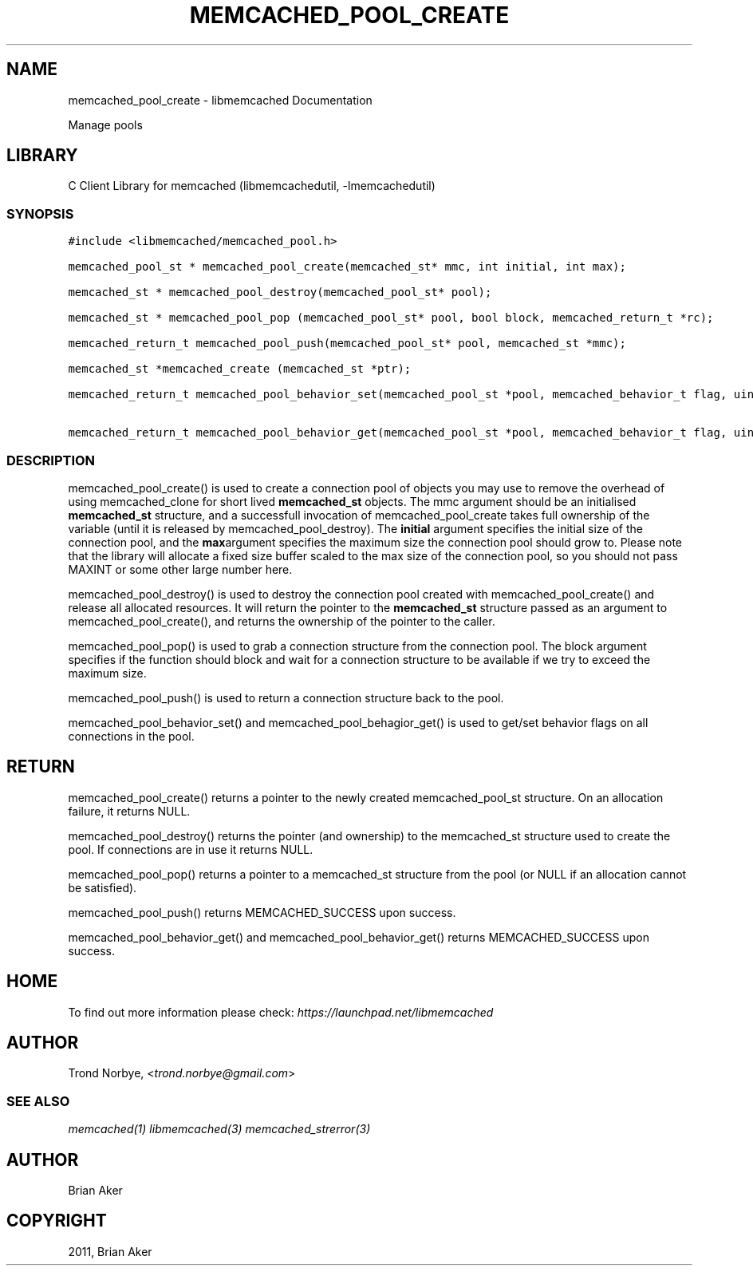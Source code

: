.TH "MEMCACHED_POOL_CREATE" "3" "April 08, 2011" "0.47" "libmemcached"
.SH NAME
memcached_pool_create \- libmemcached Documentation
.
.nr rst2man-indent-level 0
.
.de1 rstReportMargin
\\$1 \\n[an-margin]
level \\n[rst2man-indent-level]
level margin: \\n[rst2man-indent\\n[rst2man-indent-level]]
-
\\n[rst2man-indent0]
\\n[rst2man-indent1]
\\n[rst2man-indent2]
..
.de1 INDENT
.\" .rstReportMargin pre:
. RS \\$1
. nr rst2man-indent\\n[rst2man-indent-level] \\n[an-margin]
. nr rst2man-indent-level +1
.\" .rstReportMargin post:
..
.de UNINDENT
. RE
.\" indent \\n[an-margin]
.\" old: \\n[rst2man-indent\\n[rst2man-indent-level]]
.nr rst2man-indent-level -1
.\" new: \\n[rst2man-indent\\n[rst2man-indent-level]]
.in \\n[rst2man-indent\\n[rst2man-indent-level]]u
..
.\" Man page generated from reStructeredText.
.
.sp
Manage pools
.SH LIBRARY
.sp
C Client Library for memcached (libmemcachedutil, \-lmemcachedutil)
.SS SYNOPSIS
.sp
.nf
.ft C
#include <libmemcached/memcached_pool.h>

memcached_pool_st * memcached_pool_create(memcached_st* mmc, int initial, int max);

memcached_st * memcached_pool_destroy(memcached_pool_st* pool);

memcached_st * memcached_pool_pop (memcached_pool_st* pool, bool block, memcached_return_t *rc);

memcached_return_t memcached_pool_push(memcached_pool_st* pool, memcached_st *mmc);

memcached_st *memcached_create (memcached_st *ptr);

memcached_return_t memcached_pool_behavior_set(memcached_pool_st *pool, memcached_behavior_t flag, uint64_t data)

memcached_return_t memcached_pool_behavior_get(memcached_pool_st *pool, memcached_behavior_t flag, uint64_t *value)
.ft P
.fi
.SS DESCRIPTION
.sp
memcached_pool_create() is used to create a connection pool of objects you
may use to remove the overhead of using memcached_clone for short
lived \fBmemcached_st\fP objects. The mmc argument should be an
initialised \fBmemcached_st\fP structure, and a successfull invocation of
memcached_pool_create takes full ownership of the variable (until it
is released by memcached_pool_destroy). The \fBinitial\fP argument
specifies the initial size of the connection pool, and the \fBmax\fPargument specifies the maximum size the connection pool should grow
to. Please note that the library will allocate a fixed size buffer
scaled to the max size of the connection pool, so you should not pass
MAXINT or some other large number here.
.sp
memcached_pool_destroy() is used to destroy the connection pool
created with memcached_pool_create() and release all allocated
resources. It will return the pointer to the \fBmemcached_st\fP structure
passed as an argument to memcached_pool_create(), and returns the
ownership of the pointer to the caller.
.sp
memcached_pool_pop() is used to grab a connection structure from the
connection pool. The block argument specifies if the function should
block and wait for a connection structure to be available if we try
to exceed the maximum size.
.sp
memcached_pool_push() is used to return a connection structure back to the pool.
.sp
memcached_pool_behavior_set() and memcached_pool_behagior_get() is
used to get/set behavior flags on all connections in the pool.
.SH RETURN
.sp
memcached_pool_create() returns a pointer to the newly created
memcached_pool_st structure. On an allocation failure, it returns
NULL.
.sp
memcached_pool_destroy() returns the pointer (and ownership) to the
memcached_st structure used to create the pool. If connections are in
use it returns NULL.
.sp
memcached_pool_pop() returns a pointer to a memcached_st structure
from the pool (or NULL if an allocation cannot be satisfied).
.sp
memcached_pool_push() returns MEMCACHED_SUCCESS upon success.
.sp
memcached_pool_behavior_get() and memcached_pool_behavior_get()
returns MEMCACHED_SUCCESS upon success.
.SH HOME
.sp
To find out more information please check:
\fI\%https://launchpad.net/libmemcached\fP
.SH AUTHOR
.sp
Trond Norbye, <\fI\%trond.norbye@gmail.com\fP>
.SS SEE ALSO
.sp
\fImemcached(1)\fP \fIlibmemcached(3)\fP \fImemcached_strerror(3)\fP
.SH AUTHOR
Brian Aker
.SH COPYRIGHT
2011, Brian Aker
.\" Generated by docutils manpage writer.
.\" 
.
